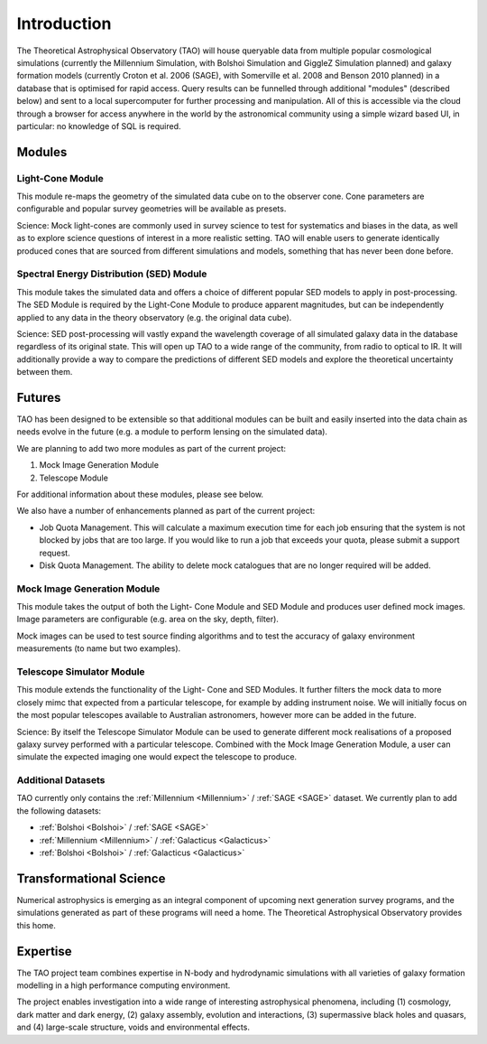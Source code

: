 Introduction
************

The Theoretical Astrophysical Observatory (TAO) will house queryable data from
multiple popular cosmological simulations (currently the Millennium Simulation, 
with Bolshoi Simulation and GiggleZ Simulation planned) and galaxy formation models 
(currently Croton et al. 2006 (SAGE), with Somerville et al. 2008 and Benson 2010 planned) in a 
database that is optimised for rapid access. Query results can be funnelled 
through additional "modules" (described below) and sent to a local supercomputer 
for further processing and manipulation. All of this is accessible via the cloud 
through a browser for access anywhere in the world by the astronomical community 
using a simple wizard based UI, in particular: no knowledge of SQL is required.

Modules
-------

Light-Cone Module
^^^^^^^^^^^^^^^^^

This module re-maps the geometry of the simulated data cube on to the observer cone. Cone parameters are configurable and popular survey geometries will be available as presets.

Science: Mock light-cones are commonly used in survey science to test for systematics and biases in the data, as well as to explore science questions of interest in a more realistic setting. TAO will enable users to generate identically produced cones that are sourced from different simulations and models, something that has never been done before.

Spectral Energy Distribution (SED) Module
^^^^^^^^^^^^^^^^^^^^^^^^^^^^^^^^^^^^^^^^^

This module takes the simulated data and offers a choice of different popular SED models to apply in post-processing. The SED Module is required by the Light-Cone Module to produce apparent magnitudes, but can be independently applied to any data in the theory observatory (e.g. the original data cube).

Science: SED post-processing will vastly expand the wavelength coverage of all simulated galaxy data in the database regardless of its original state. This will open up TAO to a wide range of the community, from radio to optical to IR. It will additionally provide a way to compare the predictions of different SED models and explore the theoretical uncertainty between them.

Futures
-------

TAO has been designed to be extensible so that additional modules can be built and easily inserted into the data chain as needs evolve in the future (e.g. a module to perform lensing on the simulated data).

We are planning to add two more modules as part of the current project:

#. Mock Image Generation Module
#. Telescope Module

For additional information about these modules, please see below.

We also have a number of enhancements planned as part of the current project:

* Job Quota Management.  This will calculate a maximum execution time for each job ensuring that the system is not blocked by jobs that are too large.  If you would like to run a job that exceeds your quota, please submit a support request.
* Disk Quota Management.  The ability to delete mock catalogues that are no longer required will be added.


Mock Image Generation Module
^^^^^^^^^^^^^^^^^^^^^^^^^^^^

This module takes the output of both the Light- Cone Module and SED Module and produces user defined mock images. Image parameters are configurable (e.g. area on the sky, depth, filter).

Mock images can be used to test source finding algorithms and to test the accuracy of galaxy environment measurements (to name but two examples).

Telescope Simulator Module
^^^^^^^^^^^^^^^^^^^^^^^^^^

This module extends the functionality of the Light- Cone and SED Modules. It further filters the mock data to more closely mimc that expected from a particular telescope, for example by adding instrument noise. We will initially focus on the most popular telescopes available to Australian astronomers, however more can be added in the future.

Science: By itself the Telescope Simulator Module can be used to generate different mock realisations of a proposed galaxy survey performed with a particular telescope. Combined with the Mock Image Generation Module, a user can simulate the expected imaging one would expect the telescope to produce.

Additional Datasets
^^^^^^^^^^^^^^^^^^^

TAO currently only contains the :ref:`Millennium <Millennium>` / :ref:`SAGE <SAGE>` dataset.  We currently plan 
to add the following datasets:

* :ref:`Bolshoi <Bolshoi>` / :ref:`SAGE <SAGE>`
* :ref:`Millennium <Millennium>` / :ref:`Galacticus <Galacticus>`
* :ref:`Bolshoi <Bolshoi>` / :ref:`Galacticus <Galacticus>`


Transformational Science
------------------------

Numerical astrophysics is emerging as an integral component of upcoming next generation survey programs, and the simulations generated as part of these programs will need a home. The Theoretical Astrophysical Observatory provides this home.

Expertise
---------

The TAO project team combines expertise in N-body and hydrodynamic simulations with all varieties of galaxy formation modelling in a high performance computing environment.

The project enables investigation into a wide range of interesting astrophysical phenomena, including (1) cosmology, dark matter and dark energy, (2) galaxy assembly, evolution and interactions, (3) supermassive black holes and quasars, and (4) large-scale structure, voids and environmental effects.


